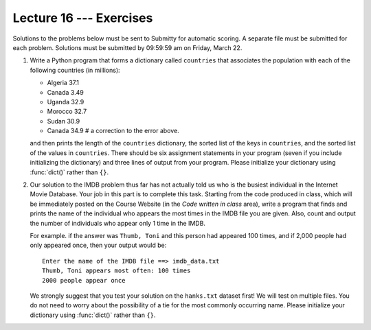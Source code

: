 Lecture 16 --- Exercises
========================

Solutions to the problems below must be sent to Submitty for
automatic scoring. A separate file must be submitted for each problem.
Solutions must be submitted by 09:59:59 am on Friday, March 22.

#. Write a Python program that forms a dictionary called ``countries``
   that associates the population with each of the following
   countries (in millions):

   -  Algeria 37.1

   -  Canada 3.49

   -  Uganda 32.9

   -  Morocco 32.7

   -  Sudan 30.9

   -  Canada 34.9   # a correction to the error above.

   and then prints the length of the ``countries`` dictionary, the
   sorted list of the keys in ``countries``, and the sorted list of the
   values in ``countries``. There should be six assignment statements
   in your program (seven if you include initializing the dictionary)
   and three lines of output from your program.
   Please initialize your dictionary using :func:`dict()` rather than ``{}``.

#. Our solution to the IMDB problem thus far has not actually told us
   who is the busiest individual in the Internet Movie Database.
   Your job in this part is to complete this task. Starting from the
   code produced in class, which will be immediately posted on the
   Course Website (in the *Code written in class* area), write a
   program that finds and prints the name of the individual who
   appears the most times in the IMDB file you are given. Also, count
   and output the number of individuals who appear only 1 time in the
   IMDB.

   For example. if the answer was ``Thumb, Toni`` and this
   person had appeared 100 times, and if 2,000 people had only
   appeared once, then your output would be:

   ::

      Enter the name of the IMDB file ==> imdb_data.txt
      Thumb, Toni appears most often: 100 times
      2000 people appear once

   We strongly suggest that you test your solution on the
   ``hanks.txt`` dataset first! We will test on multiple files. You
   do not need to worry about the possibility of a tie for the most
   commonly occurring name. Please initialize your dictionary using
   :func:`dict()` rather than ``{}``.
  
   
